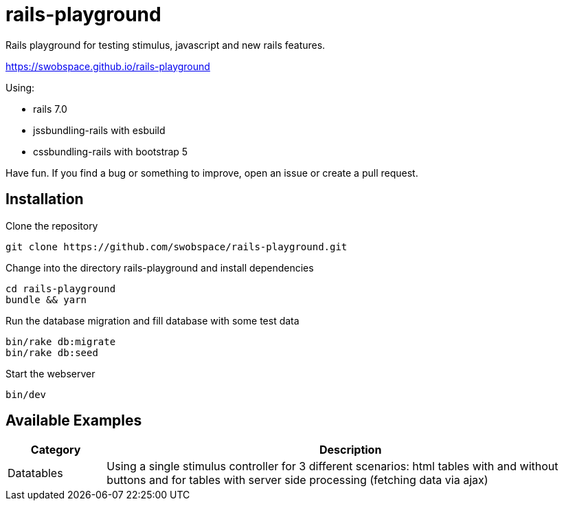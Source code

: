 = rails-playground

Rails playground for testing stimulus, javascript and new rails features.

https://swobspace.github.io/rails-playground

Using:

* rails 7.0
* jssbundling-rails with esbuild
* cssbundling-rails with bootstrap 5

Have fun. If you find a bug or something to improve, open an issue or create a pull request.

== Installation

.Clone the repository
----
git clone https://github.com/swobspace/rails-playground.git
----

.Change into the directory rails-playground and install dependencies
----
cd rails-playground
bundle && yarn
----

.Run the database migration and fill database with some test data
----
bin/rake db:migrate
bin/rake db:seed
----

.Start the webserver
----
bin/dev
----

== Available Examples

[cols="1,5"]
|===
|Category | Description

|Datatables
|Using a single stimulus controller for 3 different scenarios: html tables with and without buttons and for tables with server side processing (fetching data via ajax)
|===

////
 == How to start fresh

.generate app
----
rails new rails-playground \
  --database=sqlite3 \
  --skip-test \
  --skip-jbuilder \
  --javascript esbuild \
  --css bootstrap
----
////
